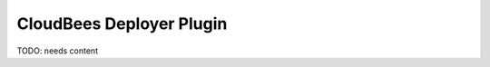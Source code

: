 .. _cloudbees-deployer:

================================
 CloudBees Deployer Plugin
================================

.. contents::
    :local:
    :depth: 1

TODO: needs content

